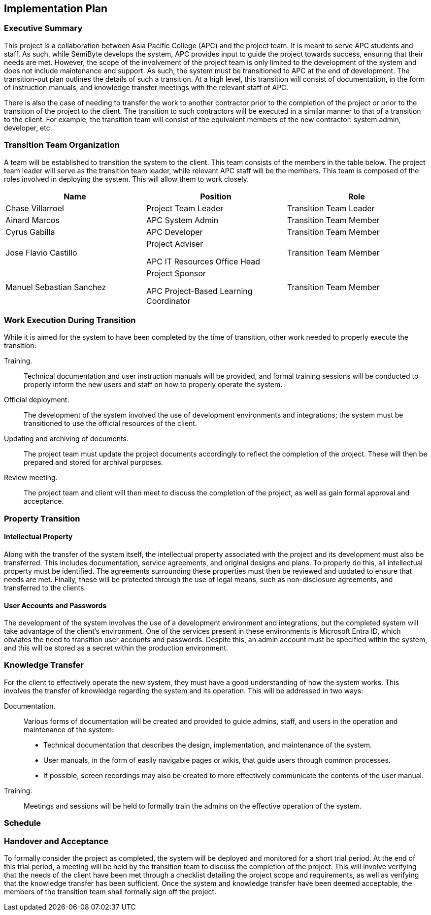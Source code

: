== Implementation Plan

=== Executive Summary

This project is a collaboration between Asia Pacific College (APC) and the project team. It is meant to serve APC students and staff. As such, while SemiByte develops the system, APC provides input to guide the project towards success, ensuring that their needs are met. However, the scope of the involvement of the project team is only limited to the development of the system and does not include maintenance and support. As such, the system must be transitioned to APC at the end of development. The transition-out plan outlines the details of such a transition. At a high level, this transition will consist of documentation, in the form of instruction manuals, and knowledge transfer meetings with the relevant staff of APC.

There is also the case of needing to transfer the work to another contractor prior to the completion of the project or prior to the transition of the project to the client. The transition to such contractors will be executed in a similar manner to that of a transition to the client. For example, the transition team will consist of the equivalent members of the new contractor: system admin, developer, etc.

=== Transition Team Organization

A team will be established to transition the system to the client. This team consists of the members in the table below. The project team leader will serve as the transition team leader, while relevant APC staff will be the members. This team is composed of the roles involved in deploying the system. This will allow them to work closely.

[%header,cols=3*]
|===
|Name
|Position
|Role

|Chase Villarroel
|Project Team Leader
|Transition Team Leader

|Ainard Marcos
|APC System Admin
|Transition Team Member

|Cyrus Gabilla
|APC Developer
|Transition Team Member

|Jose Flavio Castillo
a|Project Adviser

APC IT Resources Office Head
|Transition Team Member

|Manuel Sebastian Sanchez
a|Project Sponsor

APC Project-Based Learning Coordinator
|Transition Team Member
|===

=== Work Execution During Transition

While it is aimed for the system to have been completed by the time of transition, other work needed to properly execute the transition:

Training.:: Technical documentation and user instruction manuals will be provided, and formal training sessions will be conducted to properly inform the new users and staff on how to properly operate the system.
Official deployment.:: The development of the system involved the use of development environments and integrations; the system must be transitioned to use the official resources of the client.
Updating and archiving of documents.:: The project team must update the project documents accordingly to reflect the completion of the project. These will then be prepared and stored for archival purposes.
Review meeting.:: The project team and client will then meet to discuss the completion of the project, as well as gain formal approval and acceptance.

=== Property Transition

==== Intellectual Property

Along with the transfer of the system itself, the intellectual property associated with the project and its development must also be transferred. This includes documentation, service agreements, and original designs and plans. To properly do this, all intellectual property must be identified. The agreements surrounding these properties must then be reviewed and updated to ensure that needs are met. Finally, these will be protected through the use of legal means, such as non-disclosure agreements, and transferred to the clients.

==== User Accounts and Passwords

The development of the system involves the use of a development environment and integrations, but the completed system will take advantage of the client's environment. One of the services present in these environments is Microsoft Entra ID, which obviates the need to transition user accounts and passwords. Despite this, an admin account must be specified within the system, and this will be stored as a secret within the production environment.

=== Knowledge Transfer

For the client to effectively operate the new system, they must have a good understanding of how the system works. This involves the transfer of knowledge regarding the system and its operation. This will be addressed in two ways:

Documentation.:: Various forms of documentation will be created and provided to guide admins, staff, and users in the operation and maintenance of the system:
* Technical documentation that describes the design, implementation, and maintenance of the system.
* User manuals, in the form of easily navigable pages or wikis, that guide users through common processes.
* If possible, screen recordings may also be created to more effectively communicate the contents of the user manual.
Training.:: Meetings and sessions will be held to formally train the admins on the effective operation of the system.

=== Schedule



=== Handover and Acceptance

To formally consider the project as completed, the system will be deployed and monitored for a short trial period. At the end of this trial period, a meeting will be held by the transition team to discuss the completion of the project. This will involve verifying that the needs of the client have been met through a checklist detailing the project scope and requirements, as well as verifying that the knowledge transfer has been sufficient. Once the system and knowledge transfer have been deemed acceptable, the members of the transition team shall formally sign off the project.
